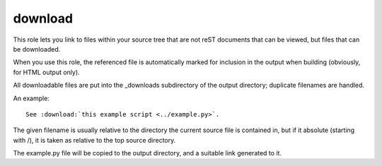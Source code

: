 

.. index::
   pair: sphinx ; download


.. _sphinx_download:

======================
download
======================

.. seealso:: http://sphinx-doc.org/latest/markup/inline.html



This role lets you link to files within your source tree that are not reST
documents that can be viewed, but files that can be downloaded.

When you use this role, the referenced file is automatically marked for
inclusion in the output when building (obviously, for HTML output only).

All downloadable files are put into the _downloads subdirectory of the output
directory; duplicate filenames are handled.

An example::

    See :download:`this example script <../example.py>`.

The given filename is usually relative to the directory the current source file
is contained in, but if it absolute (starting with /), it is taken as relative
to the top source directory.

The example.py file will be copied to the output directory, and a suitable link
generated to it.

